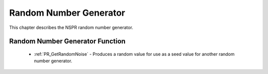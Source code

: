 Random Number Generator
=======================

This chapter describes the NSPR random number generator.

.. _Random_Number_Generator_Function:

Random Number Generator Function
--------------------------------

 - :ref:`PR_GetRandomNoise` - Produces a random value for use as a seed
   value for another random number generator.
